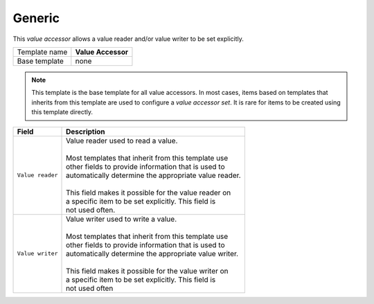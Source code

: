 .. _framework-generic-value-accessor:

Generic
==========================================

This *value accessor* allows a value reader and/or value writer 
to be set explicitly.

+-----------------+-----------------------------------------------------------+
| Template name   | **Value Accessor**                                        |
+-----------------+-----------------------------------------------------------+
| Base template   | none                                                      |
+-----------------+-----------------------------------------------------------+

.. note::

    This template is the base template for all value accessors.
    In most cases, items based on templates that inherits from 
    this template are used to configure a *value accessor set*. 
    It is rare for items to be created using this template directly.

+-----------------------------------------------+-----------------------------------------------------------+
| Field                                         | Description                                               |
+===============================================+===========================================================+
| ``Value reader``                              | | Value reader used to read a value.                      |
|                                               | |                                                         |
|                                               | | Most templates that inherit from this template use      |  
|                                               | | other fields to provide information that is used to     |
|                                               | | automatically determine the appropriate value reader.   |
|                                               | |                                                         |
|                                               | | This field makes it possible for the value reader on    |
|                                               | | a specific item to be set explicitly. This field is     |
|                                               | | not used often.                                         |
+-----------------------------------------------+-----------------------------------------------------------+
| ``Value writer``                              | | Value writer used to write a value.                     |
|                                               | |                                                         |
|                                               | | Most templates that inherit from this template use      |  
|                                               | | other fields to provide information that is used to     |
|                                               | | automatically determine the appropriate value writer.   |
|                                               | |                                                         |
|                                               | | This field makes it possible for the value writer on    |
|                                               | | a specific item to be set explicitly. This field is     |
|                                               | | not used often                                          |
+-----------------------------------------------+-----------------------------------------------------------+



